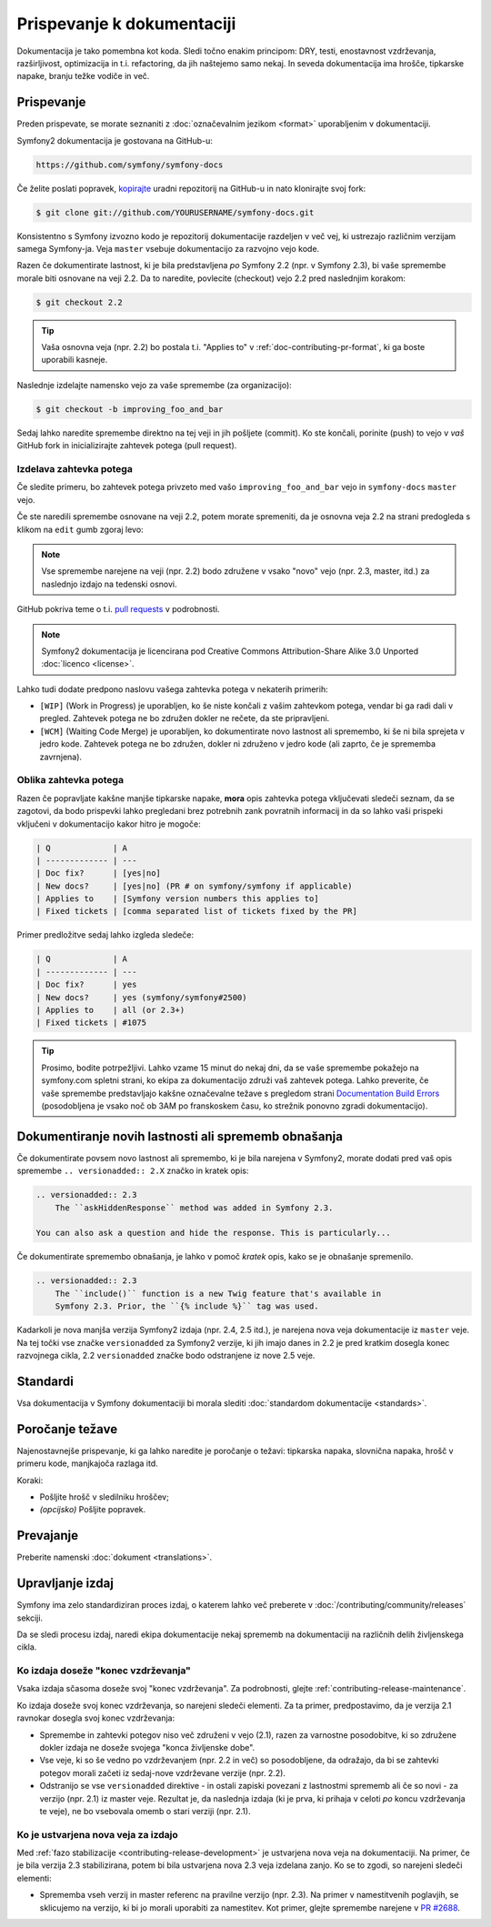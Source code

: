 Prispevanje k dokumentaciji
===========================

Dokumentacija je tako pomembna kot koda. Sledi točno enakim principom:
DRY, testi, enostavnost vzdrževanja, razširljivost, optimizacija in t.i. refactoring,
da jih naštejemo samo nekaj. In seveda dokumentacija ima hrošče, tipkarske napake, branju težke
vodiče in več.

Prispevanje
-----------

Preden prispevate, se morate seznaniti z :doc:`označevalnim
jezikom <format>` uporabljenim v dokumentaciji.

Symfony2 dokumentacija je gostovana na GitHub-u:

.. code-block:: text

    https://github.com/symfony/symfony-docs

Če želite poslati popravek, `kopirajte`_ uradni repozitorij na GitHub-u in
nato klonirajte svoj fork:

.. code-block:: bash

    $ git clone git://github.com/YOURUSERNAME/symfony-docs.git

Konsistentno s Symfony izvozno kodo je repozitorij dokumentacije razdeljen v
več vej, ki ustrezajo različnim verzijam samega Symfony-ja.
Veja ``master`` vsebuje dokumentacijo za razvojno vejo kode.

Razen če dokumentirate lastnost, ki je bila predstavljena *po* Symfony 2.2
(npr. v Symfony 2.3), bi vaše spremembe morale biti osnovane na veji 2.2.
Da to naredite, povlecite (checkout) vejo 2.2 pred naslednjim korakom:

.. code-block:: bash

    $ git checkout 2.2

.. tip::

    Vaša osnovna veja (npr. 2.2) bo postala t.i. "Applies to" v :ref:`doc-contributing-pr-format`,
    ki ga boste uporabili kasneje.

Naslednje izdelajte namensko vejo za vaše spremembe (za organizacijo):

.. code-block:: bash

    $ git checkout -b improving_foo_and_bar

Sedaj lahko naredite spremembe direktno na tej veji in jih pošljete (commit). Ko
ste končali, porinite (push) to vejo v *vaš* GitHub fork in inicializirajte zahtevek potega (pull request).

Izdelava zahtevka potega
~~~~~~~~~~~~~~~~~~~~~~~~

Če sledite primeru, bo zahtevek potega privzeto med vašo
``improving_foo_and_bar`` vejo in ``symfony-docs`` ``master`` vejo.

Če ste naredili spremembe osnovane na veji 2.2, potem morate spremeniti,
da je osnovna veja 2.2 na strani predogleda s klikom na ``edit`` gumb
zgoraj levo:

.. image:: /images/docs-pull-request-change-base.png
   :align: center

.. note::

  Vse spremembe narejene na veji (npr. 2.2) bodo združene v vsako "novo"
  vejo (npr. 2.3, master, itd.) za naslednjo izdajo na tedenski osnovi.

GitHub pokriva teme o t.i. `pull requests`_ v podrobnosti.

.. note::

    Symfony2 dokumentacija je licencirana pod Creative Commons
    Attribution-Share Alike 3.0 Unported :doc:`licenco <license>`.

Lahko tudi dodate predpono naslovu vašega zahtevka potega v nekaterih primerih:

* ``[WIP]`` (Work in Progress) je uporabljen, ko še niste končali z vašim
  zahtevkom potega, vendar bi ga radi dali v pregled. Zahtevek potega ne
  bo združen dokler ne rečete, da ste pripravljeni.

* ``[WCM]`` (Waiting Code Merge) je uporabljen, ko dokumentirate novo lastnost
  ali spremembo, ki še ni bila sprejeta v jedro kode. Zahtevek potega
  ne bo združen, dokler ni združeno v jedro kode (ali zaprto, če je sprememba
  zavrnjena).

.. _doc-contributing-pr-format:

Oblika zahtevka potega
~~~~~~~~~~~~~~~~~~~~~~

Razen če popravljate kakšne manjše tipkarske napake, **mora** opis zahtevka potega
vključevati sledeči seznam, da se zagotovi, da bodo prispevki lahko pregledani
brez potrebnih zank povratnih informacij in da so lahko vaši prispeki vključeni
v dokumentacijo kakor hitro je mogoče:

.. code-block:: text

    | Q             | A
    | ------------- | ---
    | Doc fix?      | [yes|no]
    | New docs?     | [yes|no] (PR # on symfony/symfony if applicable)
    | Applies to    | [Symfony version numbers this applies to]
    | Fixed tickets | [comma separated list of tickets fixed by the PR]

Primer predložitve sedaj lahko izgleda sledeče:

.. code-block:: text

    | Q             | A
    | ------------- | ---
    | Doc fix?      | yes
    | New docs?     | yes (symfony/symfony#2500)
    | Applies to    | all (or 2.3+)
    | Fixed tickets | #1075

.. tip::

    Prosimo, bodite potrpežljivi. Lahko vzame 15 minut do nekaj dni, da se vaše spremembe
    pokažejo na symfony.com spletni strani, ko ekipa za dokumentacijo združi vaš
    zahtevek potega. Lahko preverite, če vaše spremembe predstavljajo kakšne označevalne težave
    s pregledom strani `Documentation Build Errors`_ (posodobljena je vsako noč ob 3AM po
    franskoskem času, ko strežnik ponovno zgradi dokumentacijo).

Dokumentiranje novih lastnosti ali sprememb obnašanja
-----------------------------------------------------

Če dokumentirate povsem novo lastnost ali spremembo, ki je bila narejena v
Symfony2, morate dodati pred vaš opis spremembe ``.. versionadded:: 2.X``
značko in kratek opis:

.. code-block:: text

    .. versionadded:: 2.3
        The ``askHiddenResponse`` method was added in Symfony 2.3.

    You can also ask a question and hide the response. This is particularly...

Če dokumentirate spremembo obnašanja, je lahko v pomoč *kratek* opis,
kako se je obnašanje spremenilo.

.. code-block:: text

    .. versionadded:: 2.3
        The ``include()`` function is a new Twig feature that's available in
        Symfony 2.3. Prior, the ``{% include %}`` tag was used.

Kadarkoli je nova manjša verzija Symfony2 izdaja (npr. 2.4, 2.5 itd.),
je narejena nova veja dokumentacije iz ``master`` veje.
Na tej točki vse značke ``versionadded`` za Symfony2 verzije, ki jih imajo
danes in 2.2 je pred kratkim dosegla konec razvojnega cikla, 2.2 ``versionadded``
značke bodo odstranjene iz nove 2.5 veje.

Standardi
---------

Vsa dokumentacija v Symfony dokumentaciji bi morala slediti
:doc:`standardom dokumentacije <standards>`.

Poročanje težave
----------------

Najenostavnejše prispevanje, ki ga lahko naredite je poročanje o težavi: tipkarska napaka, slovnična
napaka, hrošč v primeru kode, manjkajoča razlaga itd.

Koraki:

* Pošljite hrošč v sledilniku hroščev;

* *(opcijsko)* Pošljite popravek.

Prevajanje
----------

Preberite namenski :doc:`dokument <translations>`.

.. _`kopirajte`: https://help.github.com/articles/fork-a-repo
.. _`pull requests`: https://help.github.com/articles/using-pull-requests
.. _`Documentation Build Errors`: http://symfony.com/doc/build_errors

Upravljanje izdaj
-----------------

Symfony ima zelo standardiziran proces izdaj, o katerem lahko več preberete
v :doc:`/contributing/community/releases` sekciji.

Da se sledi procesu izdaj, naredi ekipa dokumentacije nekaj
sprememb na dokumentaciji na različnih delih življenskega cikla.

Ko izdaja doseže "konec vzdrževanja"
~~~~~~~~~~~~~~~~~~~~~~~~~~~~~~~~~~~~

Vsaka izdaja sčasoma doseže svoj "konec vzdrževanja". Za podrobnosti,
glejte :ref:`contributing-release-maintenance`.

Ko izdaja doseže svoj konec vzdrževanja, so narejeni sledeči elementi.
Za ta primer, predpostavimo, da je verzija 2.1 ravnokar dosegla svoj konec vzdrževanja:

* Spremembe in zahtevki potegov niso več združeni v vejo (2.1),
  razen za varnostne posodobitve, ki so združene dokler izdaja ne doseže
  svojega "konca življenske dobe".

* Vse veje, ki so še vedno po vzdrževanjem (npr. 2.2 in več) so posodobljene,
  da odražajo, da bi se zahtevki potegov morali začeti iz sedaj-nove vzdrževane
  verzije (npr. 2.2).

* Odstranijo se vse ``versionadded`` direktive - in ostali zapiski povezani z lastnostmi
  sprememb ali če so novi - za verzijo (npr. 2.1) iz master veje.
  Rezultat je, da naslednja izdaja (ki je prva, ki prihaja v celoti
  *po* koncu vzdrževanja te veje), ne bo vsebovala omemb o
  stari verziji (npr. 2.1).

Ko je ustvarjena nova veja za izdajo
~~~~~~~~~~~~~~~~~~~~~~~~~~~~~~~~~~~~

Med :ref:`fazo stabilizacije <contributing-release-development>`
je ustvarjena nova veja na dokumentaciji. Na primer, če je bila verzija 2.3
stabilizirana, potem bi bila ustvarjena nova 2.3 veja izdelana zanjo. Ko se to
zgodi, so narejeni sledeči elementi:

* Sprememba vseh verzij in master referenc na pravilne verzijo (npr. 2.3).
  Na primer v namestitvenih poglavjih, se sklicujemo na verzijo, ki bi jo
  morali uporabiti za namestitev. Kot primer, glejte spremembe narejene v `PR #2688`_.

.. _`PR #2688`: https://github.com/symfony/symfony-docs/pull/2688
